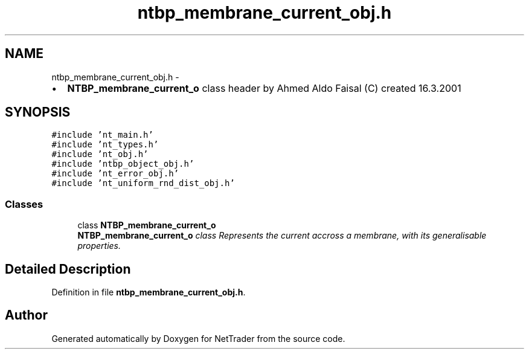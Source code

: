 .TH "ntbp_membrane_current_obj.h" 3 "Wed Nov 17 2010" "Version 0.5" "NetTrader" \" -*- nroff -*-
.ad l
.nh
.SH NAME
ntbp_membrane_current_obj.h \- 
.PP
.IP "\(bu" 2
\fBNTBP_membrane_current_o\fP class header by Ahmed Aldo Faisal (C) created 16.3.2001 
.PP
 

.SH SYNOPSIS
.br
.PP
\fC#include 'nt_main.h'\fP
.br
\fC#include 'nt_types.h'\fP
.br
\fC#include 'nt_obj.h'\fP
.br
\fC#include 'ntbp_object_obj.h'\fP
.br
\fC#include 'nt_error_obj.h'\fP
.br
\fC#include 'nt_uniform_rnd_dist_obj.h'\fP
.br

.SS "Classes"

.in +1c
.ti -1c
.RI "class \fBNTBP_membrane_current_o\fP"
.br
.RI "\fI\fBNTBP_membrane_current_o\fP class Represents the current accross a membrane, with its generalisable properties. \fP"
.in -1c
.SH "Detailed Description"
.PP 

.PP
Definition in file \fBntbp_membrane_current_obj.h\fP.
.SH "Author"
.PP 
Generated automatically by Doxygen for NetTrader from the source code.
